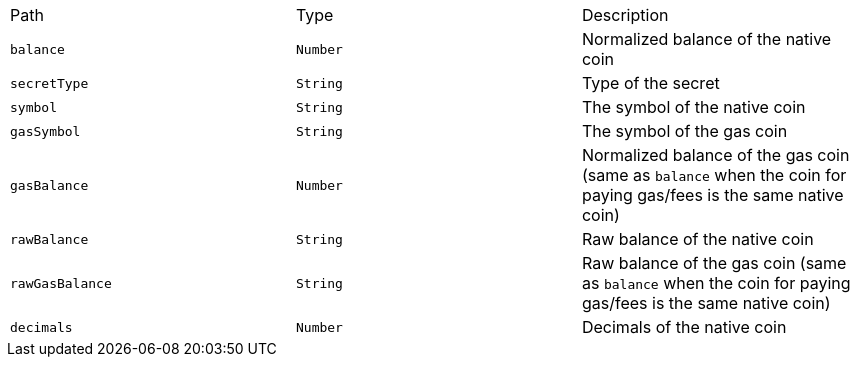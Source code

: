 |===
|Path|Type|Description
|`+balance+`
|`+Number+`
|Normalized balance of the native coin
|`+secretType+`
|`+String+`
|Type of the secret
|`+symbol+`
|`+String+`
|The symbol of the native coin
|`+gasSymbol+`
|`+String+`
|The symbol of the gas coin
|`+gasBalance+`
|`+Number+`
|Normalized balance of the gas coin (same as `balance` when the coin for paying gas/fees is the same native coin)
|`+rawBalance+`
|`+String+`
|Raw balance of the native coin
|`+rawGasBalance+`
|`+String+`
|Raw balance of the gas coin (same as `balance` when the coin for paying gas/fees is the same native coin)
|`+decimals+`
|`+Number+`
|Decimals of the native coin
|===
